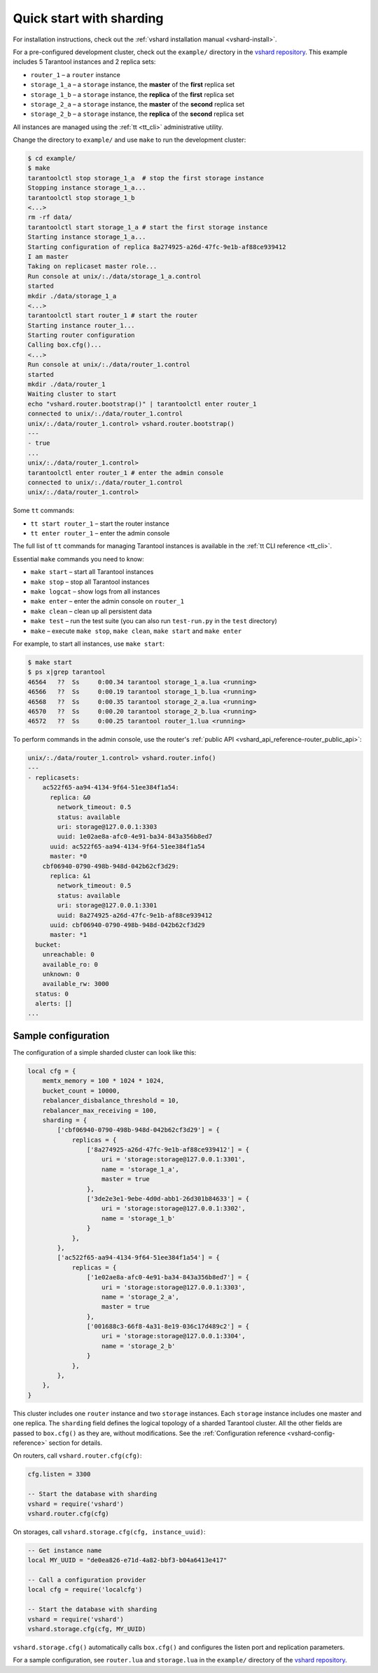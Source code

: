 ..  _vshard-quick-start:

Quick start with sharding
=========================

For installation instructions, check out the :ref:`vshard installation manual <vshard-install>`.

For a pre-configured development cluster, check out the ``example/`` directory in
the `vshard repository <https://github.com/tarantool/vshard/>`__.
This example includes 5 Tarantool instances and 2 replica sets:

* ``router_1`` – a ``router`` instance
* ``storage_1_a`` – a ``storage`` instance, the **master** of the **first** replica set
* ``storage_1_b`` – a ``storage`` instance, the **replica** of the **first** replica set
* ``storage_2_a`` – a ``storage`` instance, the **master** of the **second** replica set
* ``storage_2_b`` – a ``storage`` instance, the **replica** of the **second** replica set

All instances are managed using the :ref:`tt <tt_cli>` administrative utility.

Change the directory to ``example/`` and use ``make`` to run the development cluster:

..  code-block:: console

    $ cd example/
    $ make
    tarantoolctl stop storage_1_a  # stop the first storage instance
    Stopping instance storage_1_a...
    tarantoolctl stop storage_1_b
    <...>
    rm -rf data/
    tarantoolctl start storage_1_a # start the first storage instance
    Starting instance storage_1_a...
    Starting configuration of replica 8a274925-a26d-47fc-9e1b-af88ce939412
    I am master
    Taking on replicaset master role...
    Run console at unix/:./data/storage_1_a.control
    started
    mkdir ./data/storage_1_a
    <...>
    tarantoolctl start router_1 # start the router
    Starting instance router_1...
    Starting router configuration
    Calling box.cfg()...
    <...>
    Run console at unix/:./data/router_1.control
    started
    mkdir ./data/router_1
    Waiting cluster to start
    echo "vshard.router.bootstrap()" | tarantoolctl enter router_1
    connected to unix/:./data/router_1.control
    unix/:./data/router_1.control> vshard.router.bootstrap()
    ---
    - true
    ...
    unix/:./data/router_1.control>
    tarantoolctl enter router_1 # enter the admin console
    connected to unix/:./data/router_1.control
    unix/:./data/router_1.control>

Some ``tt`` commands:

*   ``tt start router_1`` – start the router instance
*   ``tt enter router_1``  – enter the admin console

The full list of ``tt`` commands for managing Tarantool instances is
available in the :ref:`tt CLI reference <tt_cli>`.

Essential ``make`` commands you need to know:

*   ``make start`` – start all Tarantool instances
*   ``make stop`` – stop all Tarantool instances
*   ``make logcat`` – show logs from all instances
*   ``make enter`` – enter the admin console on ``router_1``
*   ``make clean`` – clean up all persistent data
*   ``make test`` – run the test suite (you can also run ``test-run.py`` in the ``test`` directory)
*   ``make`` – execute ``make stop``, ``make clean``, ``make start`` and ``make enter``

For example, to start all instances, use ``make start``:

..  code-block:: console

    $ make start
    $ ps x|grep tarantool
    46564   ??  Ss     0:00.34 tarantool storage_1_a.lua <running>
    46566   ??  Ss     0:00.19 tarantool storage_1_b.lua <running>
    46568   ??  Ss     0:00.35 tarantool storage_2_a.lua <running>
    46570   ??  Ss     0:00.20 tarantool storage_2_b.lua <running>
    46572   ??  Ss     0:00.25 tarantool router_1.lua <running>

To perform commands in the admin console, use the router's
:ref:`public API <vshard_api_reference-router_public_api>`:

..  code-block:: tarantoolsession

    unix/:./data/router_1.control> vshard.router.info()
    ---
    - replicasets:
        ac522f65-aa94-4134-9f64-51ee384f1a54:
          replica: &0
            network_timeout: 0.5
            status: available
            uri: storage@127.0.0.1:3303
            uuid: 1e02ae8a-afc0-4e91-ba34-843a356b8ed7
          uuid: ac522f65-aa94-4134-9f64-51ee384f1a54
          master: *0
        cbf06940-0790-498b-948d-042b62cf3d29:
          replica: &1
            network_timeout: 0.5
            status: available
            uri: storage@127.0.0.1:3301
            uuid: 8a274925-a26d-47fc-9e1b-af88ce939412
          uuid: cbf06940-0790-498b-948d-042b62cf3d29
          master: *1
      bucket:
        unreachable: 0
        available_ro: 0
        unknown: 0
        available_rw: 3000
      status: 0
      alerts: []
    ...

..  _vshard-config-cluster-example:

Sample configuration
--------------------

The configuration of a simple sharded cluster can look like this:

..  code-block:: kconfig

    local cfg = {
        memtx_memory = 100 * 1024 * 1024,
        bucket_count = 10000,
        rebalancer_disbalance_threshold = 10,
        rebalancer_max_receiving = 100,
        sharding = {
            ['cbf06940-0790-498b-948d-042b62cf3d29'] = {
                replicas = {
                    ['8a274925-a26d-47fc-9e1b-af88ce939412'] = {
                        uri = 'storage:storage@127.0.0.1:3301',
                        name = 'storage_1_a',
                        master = true
                    },
                    ['3de2e3e1-9ebe-4d0d-abb1-26d301b84633'] = {
                        uri = 'storage:storage@127.0.0.1:3302',
                        name = 'storage_1_b'
                    }
                },
            },
            ['ac522f65-aa94-4134-9f64-51ee384f1a54'] = {
                replicas = {
                    ['1e02ae8a-afc0-4e91-ba34-843a356b8ed7'] = {
                        uri = 'storage:storage@127.0.0.1:3303',
                        name = 'storage_2_a',
                        master = true
                    },
                    ['001688c3-66f8-4a31-8e19-036c17d489c2'] = {
                        uri = 'storage:storage@127.0.0.1:3304',
                        name = 'storage_2_b'
                    }
                },
            },
        },
    }

This cluster includes one ``router`` instance and two ``storage`` instances.
Each ``storage`` instance includes one master and one replica.
The ``sharding`` field defines the logical topology of a sharded Tarantool cluster.
All the other fields are passed to ``box.cfg()`` as they are, without modifications.
See the :ref:`Configuration reference <vshard-config-reference>` section for details.

On routers, call ``vshard.router.cfg(cfg)``:

..  code-block:: lua

    cfg.listen = 3300

    -- Start the database with sharding
    vshard = require('vshard')
    vshard.router.cfg(cfg)

On storages, call ``vshard.storage.cfg(cfg, instance_uuid)``:

..  code-block:: lua

    -- Get instance name
    local MY_UUID = "de0ea826-e71d-4a82-bbf3-b04a6413e417"

    -- Call a configuration provider
    local cfg = require('localcfg')

    -- Start the database with sharding
    vshard = require('vshard')
    vshard.storage.cfg(cfg, MY_UUID)

``vshard.storage.cfg()`` automatically calls ``box.cfg()`` and configures the listen
port and replication parameters.

For a sample configuration, see ``router.lua`` and ``storage.lua`` in the
``example/`` directory of the `vshard repository <https://github.com/tarantool/vshard>`__.
